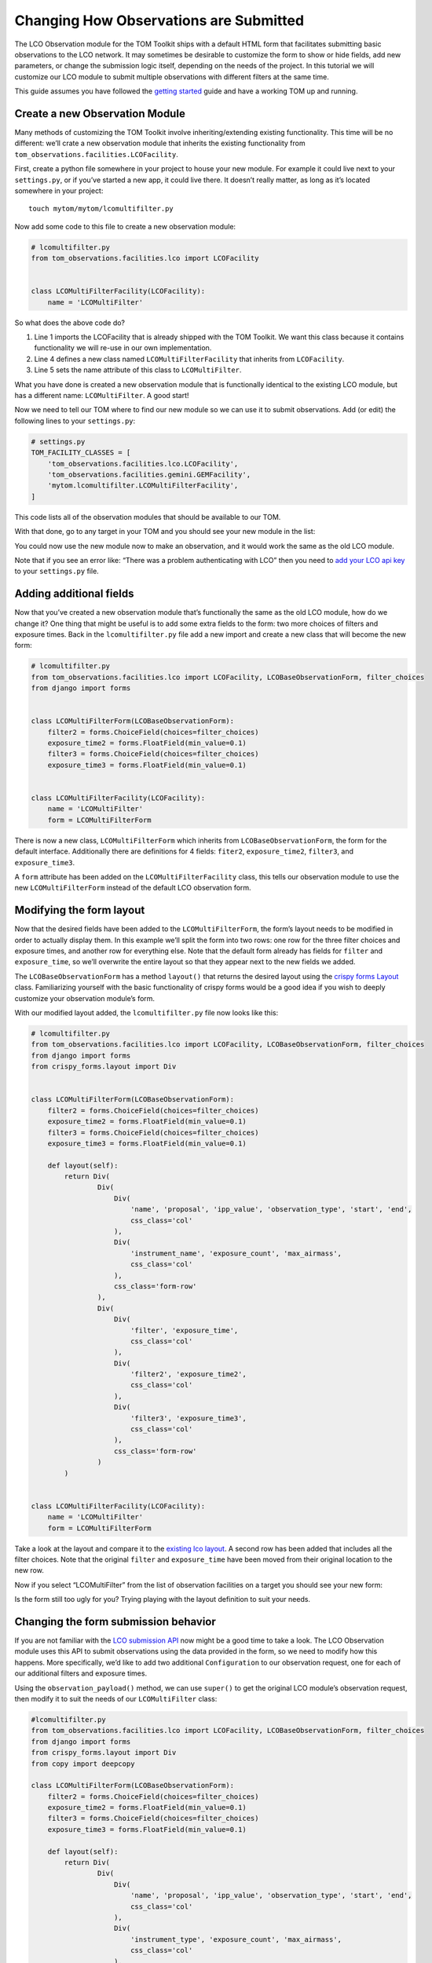 Changing How Observations are Submitted
---------------------------------------

The LCO Observation module for the TOM Toolkit ships with a default HTML
form that facilitates submitting basic observations to the LCO network.
It may sometimes be desirable to customize the form to show or hide
fields, add new parameters, or change the submission logic itself,
depending on the needs of the project. In this tutorial we will
customize our LCO module to submit multiple observations with different
filters at the same time.

This guide assumes you have followed the `getting
started </introduction/getting_started>`__ guide and have a working TOM
up and running.

Create a new Observation Module
~~~~~~~~~~~~~~~~~~~~~~~~~~~~~~~

Many methods of customizing the TOM Toolkit involve inheriting/extending
existing functionality. This time will be no different: we’ll crate a
new observation module that inherits the existing functionality from
``tom_observations.facilities.LCOFacility``.

First, create a python file somewhere in your project to house your new
module. For example it could live next to your ``settings.py``, or if
you’ve started a new app, it could live there. It doesn’t really matter,
as long as it’s located somewhere in your project:

::

   touch mytom/mytom/lcomultifilter.py

Now add some code to this file to create a new observation module:

.. code:: python

   # lcomultifilter.py
   from tom_observations.facilities.lco import LCOFacility


   class LCOMultiFilterFacility(LCOFacility):
       name = 'LCOMultiFilter'

So what does the above code do?

1. Line 1 imports the LCOFacility that is already shipped with the TOM
   Toolkit. We want this class because it contains functionality we will
   re-use in our own implementation.
2. Line 4 defines a new class named ``LCOMultiFilterFacility`` that
   inherits from ``LCOFacility``.
3. Line 5 sets the name attribute of this class to ``LCOMultiFilter``.

What you have done is created a new observation module that is
functionally identical to the existing LCO module, but has a different
name: ``LCOMultiFilter``. A good start!

Now we need to tell our TOM where to find our new module so we can use
it to submit observations. Add (or edit) the following lines to your
``settings.py``:

.. code:: python

   # settings.py
   TOM_FACILITY_CLASSES = [
       'tom_observations.facilities.lco.LCOFacility',
       'tom_observations.facilities.gemini.GEMFacility',
       'mytom.lcomultifilter.LCOMultiFilterFacility',
   ]

This code lists all of the observation modules that should be available
to our TOM.

With that done, go to any target in your TOM and you should see your new
module in the list:

|image0|

You could now use the new module now to make an observation, and it
would work the same as the old LCO module.

Note that if you see an error like: “There was a problem authenticating
with LCO” then you need to `add your LCO api
key </docs/customsettings#facilities>`__ to your ``settings.py`` file.

Adding additional fields
~~~~~~~~~~~~~~~~~~~~~~~~

Now that you’ve created a new observation module that’s functionally the
same as the old LCO module, how do we change it? One thing that might be
useful is to add some extra fields to the form: two more choices of
filters and exposure times. Back in the ``lcomultifilter.py`` file add a
new import and create a new class that will become the new form:

.. code:: python

   # lcomultifilter.py
   from tom_observations.facilities.lco import LCOFacility, LCOBaseObservationForm, filter_choices
   from django import forms


   class LCOMultiFilterForm(LCOBaseObservationForm):
       filter2 = forms.ChoiceField(choices=filter_choices)
       exposure_time2 = forms.FloatField(min_value=0.1)
       filter3 = forms.ChoiceField(choices=filter_choices)
       exposure_time3 = forms.FloatField(min_value=0.1)


   class LCOMultiFilterFacility(LCOFacility):
       name = 'LCOMultiFilter'
       form = LCOMultiFilterForm

There is now a new class, ``LCOMultiFilterForm`` which inherits from
``LCOBaseObservationForm``, the form for the default interface. Additionally
there are definitions for 4 fields: ``fiter2``, ``exposure_time2``,
``filter3``, and ``exposure_time3``.

A ``form`` attribute has been added on the ``LCOMultiFilterFacility``
class, this tells our observation module to use the new
``LCOMultiFilterForm`` instead of the default LCO observation form.

Modifying the form layout
~~~~~~~~~~~~~~~~~~~~~~~~~

Now that the desired fields have been added to the
``LCOMultiFilterForm``, the form’s layout needs to be modified in order
to actually display them. In this example we’ll split the form into two
rows: one row for the three filter choices and exposure times, and
another row for everything else. Note that the default form already has
fields for ``filter`` and ``exposure_time``, so we’ll overwrite the
entire layout so that they appear next to the new fields we added.

The ``LCOBaseObservationForm`` has a method ``layout()`` that returns the
desired layout using the `crispy forms
Layout <https://django-crispy-forms.readthedocs.io/en/d-0/layouts.html>`__
class. Familiarizing yourself with the basic functionality of crispy
forms would be a good idea if you wish to deeply customize your
observation module’s form.

With our modified layout added, the ``lcomultifilter.py`` file now looks
like this:

.. code:: python

   # lcomultifilter.py
   from tom_observations.facilities.lco import LCOFacility, LCOBaseObservationForm, filter_choices
   from django import forms
   from crispy_forms.layout import Div


   class LCOMultiFilterForm(LCOBaseObservationForm):
       filter2 = forms.ChoiceField(choices=filter_choices)
       exposure_time2 = forms.FloatField(min_value=0.1)
       filter3 = forms.ChoiceField(choices=filter_choices)
       exposure_time3 = forms.FloatField(min_value=0.1)

       def layout(self):
           return Div(
                   Div(
                       Div(
                           'name', 'proposal', 'ipp_value', 'observation_type', 'start', 'end',
                           css_class='col'
                       ),
                       Div(
                           'instrument_name', 'exposure_count', 'max_airmass',
                           css_class='col'
                       ),
                       css_class='form-row'
                   ),
                   Div(
                       Div(
                           'filter', 'exposure_time',
                           css_class='col'
                       ),
                       Div(
                           'filter2', 'exposure_time2',
                           css_class='col'
                       ),
                       Div(
                           'filter3', 'exposure_time3',
                           css_class='col'
                       ),
                       css_class='form-row'
                   )
           )


   class LCOMultiFilterFacility(LCOFacility):
       name = 'LCOMultiFilter'
       form = LCOMultiFilterForm

Take a look at the layout and compare it to the `existing lco
layout <https://github.com/TOMToolkit/tom_base/blob/main/tom_observations/facilities/lco.py#L169>`__.
A second row has been added that includes all the filter choices. Note
that the original ``filter`` and ``exposure_time`` have been moved from
their original location to the new row.

Now if you select “LCOMultiFilter” from the list of observation
facilities on a target you should see your new form:

|image1|

Is the form still too ugly for you? Trying playing with the layout
definition to suit your needs.

Changing the form submission behavior
~~~~~~~~~~~~~~~~~~~~~~~~~~~~~~~~~~~~~

If you are not familiar with the `LCO submission
API <https://developers.lco.global/#observations>`__ now might be a good
time to take a look. The LCO Observation module uses this API to submit
observations using the data provided in the form, so we need to modify
how this happens. More specifically, we’d like to add two additional
``Configuration`` to our observation request, one for each of our
additional filters and exposure times.

Using the ``observation_payload()`` method, we can use ``super()`` to
get the original LCO module’s observation request, then modify it to
suit the needs of our ``LCOMultiFilter`` class:

.. code:: python

   #lcomultifilter.py
   from tom_observations.facilities.lco import LCOFacility, LCOBaseObservationForm, filter_choices
   from django import forms
   from crispy_forms.layout import Div
   from copy import deepcopy

   class LCOMultiFilterForm(LCOBaseObservationForm):
       filter2 = forms.ChoiceField(choices=filter_choices)
       exposure_time2 = forms.FloatField(min_value=0.1)
       filter3 = forms.ChoiceField(choices=filter_choices)
       exposure_time3 = forms.FloatField(min_value=0.1)

       def layout(self):
           return Div(
                   Div(
                       Div(
                           'name', 'proposal', 'ipp_value', 'observation_type', 'start', 'end',
                           css_class='col'
                       ),
                       Div(
                           'instrument_type', 'exposure_count', 'max_airmass',
                           css_class='col'
                       ),
                       css_class='form-row'
                   ),
                   Div(
                       Div(
                           'filter', 'exposure_time',
                           css_class='col'
                       ),
                       Div(
                           'filter2', 'exposure_time2',
                           css_class='col'
                       ),
                       Div(
                           'filter3', 'exposure_time3',
                           css_class='col'
                       ),
                       css_class='form-row'
                   )
           )

       def observation_payload(self):
           payload = super().observation_payload()
           configuration2 = deepcopy(payload['requests'][0]['configurations'][0])
           configuration3 = deepcopy(payload['requests'][0]['configurations'][0])
           configuration2['instrument_configs'][0]['optical_elements']['filter'] = self.cleaned_data['filter2']
           configuration2['instrument_configs'][0]['exposure_time'] = self.cleaned_data['exposure_time2']
           configuration3['instrument_configs'][0]['optical_elements']['filter'] = self.cleaned_data['filter3']
           configuration3['instrument_configs'][0]['exposure_time'] = self.cleaned_data['exposure_time3']
           payload['requests'][0]['configurations'].extend([configuration2, configuration3])
           return payload


   class LCOMultiFilterFacility(LCOFacility):
       name = 'LCOMultiFilter'
       form = LCOMultiFilterForm

Let’s go over what we did in this new ``observation_payload()`` method:

1. Line 1: We call ``super().observation_payload()`` to get the
   observation request which the parent class (LCOFacility) would have
   called.
2. Line 2-3 We copy the Request’s Configuration into two new
   Configurations: ``configuration2`` and ``configuration3``. These will
   be the additional Configuration we send to LCO.
3. Lines 5-8: We set the value of these new Configuration ``filter`` and
   ``exposure_time`` to the values we collected from our custom form.
4. lines 10-11: Finally, we extend the original Request’s Configuration
   array to include the 2 new Configuration we built. Return it and
   we’re done!

If you submit an observation request with the ``LCOMultiFilter``
observation module now you should see that it creates an observation
request with LCO with three Configuration!

Summary
~~~~~~~

Our original requirement was to be able to submit observations to LCO
with some additional filters and exposure times. We accomplished this
by:

1. Creating a new observation module: a ``LCOMultiFilterFacility`` class
   and a ``LCOMultiFilterForm``, both of which were child classes of the
   original ``LCOFacility`` class (since we wanted to keep most of the
   functionality intact) and then added this new class to our
   ``TOM_FACILITY_CLASSES`` setting.

2. We added a few fields to ``LCOMultiFilterForm`` and modified it’s
   layout to include these new fields using ``layout()``.

3. We implemented the ``LCOMultiFilterForm`` ``observation_payload()``
   which used the parent’s class return value and then modified it to
   suit our needs.

This is a good example of Object Oriented Programming in Python. If you
are curious about how this all works, we recommend reading up on OOP in
general, as well as how objects in Python 3 work.

.. |image0| image:: /_static/customize_observations/observebutton.png
.. |image1| image:: /_static/customize_observations/newform.png
